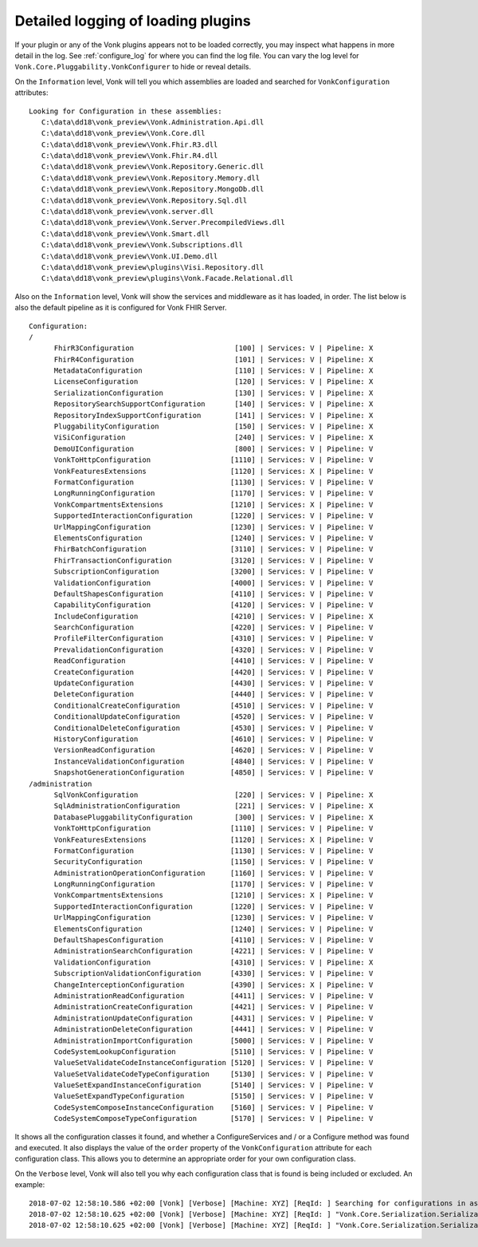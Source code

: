 .. _vonk_plugins_log_detail:

Detailed logging of loading plugins
======================================

If your plugin or any of the Vonk plugins appears not to be loaded correctly, you may inspect what happens in more detail in the log. See :ref:`configure_log` for where you can find the log file.
You can vary the log level for ``Vonk.Core.Pluggability.VonkConfigurer`` to hide or reveal details.

.. _vonk_plugins_log_assemblies:

On the ``Information`` level, Vonk will tell you which assemblies are loaded and searched for ``VonkConfiguration`` attributes:

::

   Looking for Configuration in these assemblies:
      C:\data\dd18\vonk_preview\Vonk.Administration.Api.dll
      C:\data\dd18\vonk_preview\Vonk.Core.dll
      C:\data\dd18\vonk_preview\Vonk.Fhir.R3.dll
      C:\data\dd18\vonk_preview\Vonk.Fhir.R4.dll
      C:\data\dd18\vonk_preview\Vonk.Repository.Generic.dll
      C:\data\dd18\vonk_preview\Vonk.Repository.Memory.dll
      C:\data\dd18\vonk_preview\Vonk.Repository.MongoDb.dll
      C:\data\dd18\vonk_preview\Vonk.Repository.Sql.dll
      C:\data\dd18\vonk_preview\vonk.server.dll
      C:\data\dd18\vonk_preview\Vonk.Server.PrecompiledViews.dll
      C:\data\dd18\vonk_preview\Vonk.Smart.dll
      C:\data\dd18\vonk_preview\Vonk.Subscriptions.dll
      C:\data\dd18\vonk_preview\Vonk.UI.Demo.dll
      C:\data\dd18\vonk_preview\plugins\Visi.Repository.dll
      C:\data\dd18\vonk_preview\plugins\Vonk.Facade.Relational.dll

.. _vonk_plugins_log_pipeline:

Also on the ``Information`` level, Vonk will show the services and middleware as it has loaded, in order.
The list below is also the default pipeline as it is configured for Vonk FHIR Server.

::

      Configuration:
      /
            FhirR3Configuration                        [100] | Services: V | Pipeline: X
            FhirR4Configuration                        [101] | Services: V | Pipeline: X
            MetadataConfiguration                      [110] | Services: V | Pipeline: X
            LicenseConfiguration                       [120] | Services: V | Pipeline: X
            SerializationConfiguration                 [130] | Services: V | Pipeline: X
            RepositorySearchSupportConfiguration       [140] | Services: V | Pipeline: X
            RepositoryIndexSupportConfiguration        [141] | Services: V | Pipeline: X
            PluggabilityConfiguration                  [150] | Services: V | Pipeline: X
            ViSiConfiguration                          [240] | Services: V | Pipeline: X
            DemoUIConfiguration                        [800] | Services: V | Pipeline: V
            VonkToHttpConfiguration                   [1110] | Services: V | Pipeline: V
            VonkFeaturesExtensions                    [1120] | Services: X | Pipeline: V
            FormatConfiguration                       [1130] | Services: V | Pipeline: V
            LongRunningConfiguration                  [1170] | Services: V | Pipeline: V
            VonkCompartmentsExtensions                [1210] | Services: X | Pipeline: V
            SupportedInteractionConfiguration         [1220] | Services: V | Pipeline: V
            UrlMappingConfiguration                   [1230] | Services: V | Pipeline: V
            ElementsConfiguration                     [1240] | Services: V | Pipeline: V
            FhirBatchConfiguration                    [3110] | Services: V | Pipeline: V
            FhirTransactionConfiguration              [3120] | Services: V | Pipeline: V
            SubscriptionConfiguration                 [3200] | Services: V | Pipeline: V
            ValidationConfiguration                   [4000] | Services: V | Pipeline: V
            DefaultShapesConfiguration                [4110] | Services: V | Pipeline: V
            CapabilityConfiguration                   [4120] | Services: V | Pipeline: V
            IncludeConfiguration                      [4210] | Services: V | Pipeline: X
            SearchConfiguration                       [4220] | Services: V | Pipeline: V
            ProfileFilterConfiguration                [4310] | Services: V | Pipeline: V
            PrevalidationConfiguration                [4320] | Services: V | Pipeline: V
            ReadConfiguration                         [4410] | Services: V | Pipeline: V
            CreateConfiguration                       [4420] | Services: V | Pipeline: V
            UpdateConfiguration                       [4430] | Services: V | Pipeline: V
            DeleteConfiguration                       [4440] | Services: V | Pipeline: V
            ConditionalCreateConfiguration            [4510] | Services: V | Pipeline: V
            ConditionalUpdateConfiguration            [4520] | Services: V | Pipeline: V
            ConditionalDeleteConfiguration            [4530] | Services: V | Pipeline: V
            HistoryConfiguration                      [4610] | Services: V | Pipeline: V
            VersionReadConfiguration                  [4620] | Services: V | Pipeline: V
            InstanceValidationConfiguration           [4840] | Services: V | Pipeline: V
            SnapshotGenerationConfiguration           [4850] | Services: V | Pipeline: V
      /administration
            SqlVonkConfiguration                       [220] | Services: V | Pipeline: X
            SqlAdministrationConfiguration             [221] | Services: V | Pipeline: X
            DatabasePluggabilityConfiguration          [300] | Services: V | Pipeline: X
            VonkToHttpConfiguration                   [1110] | Services: V | Pipeline: V
            VonkFeaturesExtensions                    [1120] | Services: X | Pipeline: V
            FormatConfiguration                       [1130] | Services: V | Pipeline: V
            SecurityConfiguration                     [1150] | Services: V | Pipeline: V
            AdministrationOperationConfiguration      [1160] | Services: V | Pipeline: V
            LongRunningConfiguration                  [1170] | Services: V | Pipeline: V
            VonkCompartmentsExtensions                [1210] | Services: X | Pipeline: V
            SupportedInteractionConfiguration         [1220] | Services: V | Pipeline: V
            UrlMappingConfiguration                   [1230] | Services: V | Pipeline: V
            ElementsConfiguration                     [1240] | Services: V | Pipeline: V
            DefaultShapesConfiguration                [4110] | Services: V | Pipeline: V
            AdministrationSearchConfiguration         [4221] | Services: V | Pipeline: V
            ValidationConfiguration                   [4310] | Services: V | Pipeline: X
            SubscriptionValidationConfiguration       [4330] | Services: V | Pipeline: V
            ChangeInterceptionConfiguration           [4390] | Services: X | Pipeline: V
            AdministrationReadConfiguration           [4411] | Services: V | Pipeline: V
            AdministrationCreateConfiguration         [4421] | Services: V | Pipeline: V
            AdministrationUpdateConfiguration         [4431] | Services: V | Pipeline: V
            AdministrationDeleteConfiguration         [4441] | Services: V | Pipeline: V
            AdministrationImportConfiguration         [5000] | Services: V | Pipeline: V
            CodeSystemLookupConfiguration             [5110] | Services: V | Pipeline: V
            ValueSetValidateCodeInstanceConfiguration [5120] | Services: V | Pipeline: V
            ValueSetValidateCodeTypeConfiguration     [5130] | Services: V | Pipeline: V
            ValueSetExpandInstanceConfiguration       [5140] | Services: V | Pipeline: V
            ValueSetExpandTypeConfiguration           [5150] | Services: V | Pipeline: V
            CodeSystemComposeInstanceConfiguration    [5160] | Services: V | Pipeline: V
            CodeSystemComposeTypeConfiguration        [5170] | Services: V | Pipeline: V

It shows all the configuration classes it found, and whether a ConfigureServices and / or a Configure method was found and executed.
It also displays the value of the ``order`` property of the ``VonkConfiguration`` attribute for each configuration class.
This allows you to determine an appropriate order for your own configuration class.

.. _vonk_plugins_log_includes:

On the ``Verbose`` level, Vonk will also tell you why each configuration class that is found is being included or excluded. An example:

::

   2018-07-02 12:58:10.586 +02:00 [Vonk] [Verbose] [Machine: XYZ] [ReqId: ] Searching for configurations in assembly "Vonk.Core, Version=0.7.0.0, Culture=neutral, PublicKeyToken=null"
   2018-07-02 12:58:10.625 +02:00 [Vonk] [Verbose] [Machine: XYZ] [ReqId: ] "Vonk.Core.Serialization.SerializationConfiguration" was included on "/" because it matches the include "Vonk.Core"
   2018-07-02 12:58:10.625 +02:00 [Vonk] [Verbose] [Machine: XYZ] [ReqId: ] "Vonk.Core.Serialization.SerializationConfiguration" was not included on "/administration" because it did not match any include
